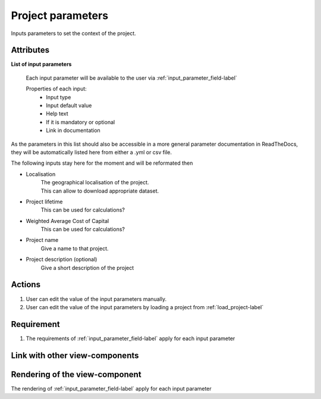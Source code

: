 Project parameters
------------------

Inputs parameters to set the context of the project.


Attributes
^^^^^^^^^^

**List of input parameters**

    Each input parameter will be available to the user via :ref:`input_parameter_field-label`

    Properties of each input:
        - Input type
        - Input default value
        - Help text
        - If it is mandatory or optional
        - Link in documentation


As the parameters in this list should also be accessible in a more general parameter documentation in ReadTheDocs, they will be automatically listed here from either a .yml or csv file.

The following inputs stay here for the moment and will be reformated then

- Localisation
    | The geographical localisation of the project.
    | This can allow to download appropriate dataset.
- Project lifetime
     This can be used for calculations?
- Weighted Average Cost of Capital
     This can be used for calculations?
- Project name
     Give a name to that project.
- Project description (optional)
    Give a short description of the project

Actions
^^^^^^^
1. User can edit the value of the input parameters manually.
2. User can edit the value of the input parameters by loading a project from :ref:`load_project-label`


Requirement
^^^^^^^^^^^
1. The requirements of :ref:`input_parameter_field-label` apply for each input parameter

Link with other view-components
^^^^^^^^^^^^^^^^^^^^^^^^^^^^^^^

Rendering of the view-component
^^^^^^^^^^^^^^^^^^^^^^^^^^^^^^^
The rendering of :ref:`input_parameter_field-label` apply for each input parameter
